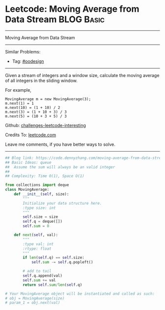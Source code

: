 * Leetcode: Moving Average from Data Stream                                              :BLOG:Basic:
#+STARTUP: showeverything
#+OPTIONS: toc:nil \n:t ^:nil creator:nil d:nil
:PROPERTIES:
:type:     queue
:END:
---------------------------------------------------------------------
Moving Average from Data Stream
---------------------------------------------------------------------
Similar Problems:
- Tag: [[https://code.dennyzhang.com/tag/oodesign][#oodesign]]
---------------------------------------------------------------------
Given a stream of integers and a window size, calculate the moving average of all integers in the sliding window.

For example,
#+BEGIN_EXAMPLE
MovingAverage m = new MovingAverage(3);
m.next(1) = 1
m.next(10) = (1 + 10) / 2
m.next(3) = (1 + 10 + 3) / 3
m.next(5) = (10 + 3 + 5) / 3
#+END_EXAMPLE

Github: [[url-external:https://github.com/DennyZhang/challenges-leetcode-interesting/tree/master/moving-average-from-data-stream][challenges-leetcode-interesting]]

Credits To: [[url-external:https://leetcode.com/problems/moving-average-from-data-stream/description/][leetcode.com]]

Leave me comments, if you have better ways to solve.
---------------------------------------------------------------------
#+BEGIN_SRC python
## Blog link: https://code.dennyzhang.com/moving-average-from-data-stream
## Basic Ideas: queue
##  Assume the sum will always be an valid integer
##
## Complexity: Time O(1), Space O(1)

from collections import deque
class MovingAverage:
    def __init__(self, size):
        """
        Initialize your data structure here.
        :type size: int
        """
        self.size = size
        self.q = deque([])
        self.sum = 0

    def next(self, val):
        """
        :type val: int
        :rtype: float
        """
        if len(self.q) == self.size:
            self.sum -= self.q.popleft()

        # add to tail
        self.q.append(val)
        self.sum += val
        return self.sum/len(self.q)

# Your MovingAverage object will be instantiated and called as such:
# obj = MovingAverage(size)
# param_1 = obj.next(val)
#+END_SRC
